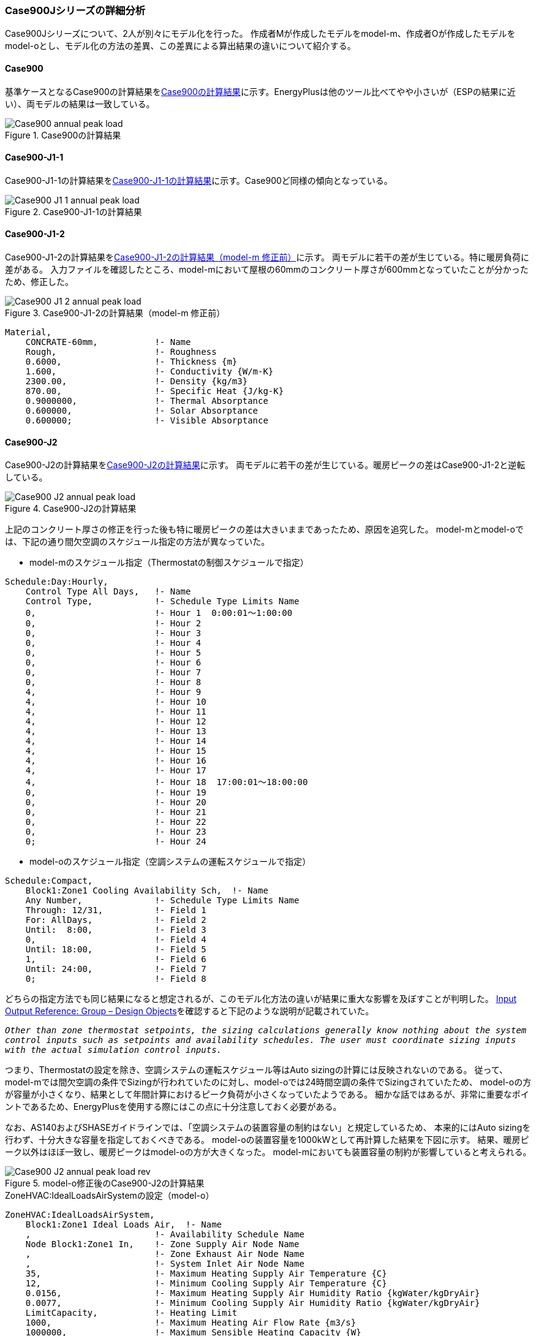 === Case900Jシリーズの詳細分析

Case900Jシリーズについて、2人が別々にモデル化を行った。
作成者Mが作成したモデルをmodel-m、作成者Oが作成したモデルをmodel-oとし、モデル化の方法の差異、この差異による算出結果の違いについて紹介する。

==== Case900
基準ケースとなるCase900の計算結果を<<Case900の計算結果>>に示す。EnergyPlusは他のツール比べてやや小さいが（ESPの結果に近い）、両モデルの結果は一致している。

[[Case900の計算結果]]
.Case900の計算結果
image::figures/Case900_annual_peak_load.png[]

==== Case900-J1-1
Case900-J1-1の計算結果を<<Case900-J1-1の計算結果>>に示す。Case900ど同様の傾向となっている。

[[Case900-J1-1の計算結果]]
.Case900-J1-1の計算結果
image::figures/Case900-J1-1_annual_peak_load.png[]

==== Case900-J1-2
Case900-J1-2の計算結果を<<Case900-J1-2の計算結果>>に示す。
両モデルに若干の差が生じている。特に暖房負荷に差がある。
入力ファイルを確認したところ、model-mにおいて屋根の60mmのコンクリート厚さが600mmとなっていたことが分かったため、修正した。

[[Case900-J1-2の計算結果]]
.Case900-J1-2の計算結果（model-m 修正前）
image::figures/Case900-J1-2_annual_peak_load.png[]

```
Material,
    CONCRATE-60mm,           !- Name
    Rough,                   !- Roughness
    0.6000,                  !- Thickness {m}
    1.600,                   !- Conductivity {W/m-K}
    2300.00,                 !- Density {kg/m3}
    870.00,                  !- Specific Heat {J/kg-K}
    0.9000000,               !- Thermal Absorptance
    0.600000,                !- Solar Absorptance
    0.600000;                !- Visible Absorptance
```

==== Case900-J2
Case900-J2の計算結果を<<Case900-J2の計算結果>>に示す。
両モデルに若干の差が生じている。暖房ピークの差はCase900-J1-2と逆転している。

[[Case900-J2の計算結果]]
.Case900-J2の計算結果
image::figures/Case900-J2_annual_peak_load.png[]

上記のコンクリート厚さの修正を行った後も特に暖房ピークの差は大きいままであったため、原因を追究した。
model-mとmodel-oでは、下記の通り間欠空調のスケジュール指定の方法が異なっていた。

* model-mのスケジュール指定（Thermostatの制御スケジュールで指定）
```
Schedule:Day:Hourly,
    Control Type All Days,   !- Name
    Control Type,            !- Schedule Type Limits Name
    0,                       !- Hour 1  0:00:01〜1:00:00
    0,                       !- Hour 2
    0,                       !- Hour 3
    0,                       !- Hour 4
    0,                       !- Hour 5
    0,                       !- Hour 6
    0,                       !- Hour 7
    0,                       !- Hour 8
    4,                       !- Hour 9
    4,                       !- Hour 10
    4,                       !- Hour 11
    4,                       !- Hour 12
    4,                       !- Hour 13
    4,                       !- Hour 14
    4,                       !- Hour 15
    4,                       !- Hour 16
    4,                       !- Hour 17
    4,                       !- Hour 18  17:00:01〜18:00:00
    0,                       !- Hour 19
    0,                       !- Hour 20
    0,                       !- Hour 21
    0,                       !- Hour 22
    0,                       !- Hour 23
    0;                       !- Hour 24
```

* model-oのスケジュール指定（空調システムの運転スケジュールで指定）
```
Schedule:Compact,
    Block1:Zone1 Cooling Availability Sch,  !- Name
    Any Number,              !- Schedule Type Limits Name
    Through: 12/31,          !- Field 1
    For: AllDays,            !- Field 2
    Until:  8:00,            !- Field 3
    0,                       !- Field 4
    Until: 18:00,            !- Field 5
    1,                       !- Field 6
    Until: 24:00,            !- Field 7
    0;                       !- Field 8
```

どちらの指定方法でも同じ結果になると想定されるが、このモデル化方法の違いが結果に重大な影響を及ぼすことが判明した。
link:https://bigladdersoftware.com/epx/docs/9-4/input-output-reference/group-design-objects.html#group----design-objects[Input Output Reference: Group – Design Objects]を確認すると下記のような説明が記載されていた。

`_Other than zone thermostat setpoints, the sizing calculations generally know nothing about the system control inputs such as setpoints and availability schedules. The user must coordinate sizing inputs with the actual simulation control inputs._`

つまり、Thermostatの設定を除き、空調システムの運転スケジュール等はAuto sizingの計算には反映されないのである。
従って、model-mでは間欠空調の条件でSizingが行われていたのに対し、model-oでは24時間空調の条件でSizingされていたため、
model-oの方が容量が小さくなり、結果として年間計算におけるピーク負荷が小さくなっていたようである。
細かな話ではあるが、非常に重要なポイントであるため、EnergyPlusを使用する際にはこの点に十分注意しておく必要がある。

なお、AS140およびSHASEガイドラインでは、「空調システムの装置容量の制約はない」と規定しているため、
本来的にはAuto sizingを行わず、十分大きな容量を指定しておくべきである。
model-oの装置容量を1000kWとして再計算した結果を下図に示す。
結果、暖房ピーク以外はほぼ一致し、暖房ピークはmodel-oの方が大きくなった。
model-mにおいても装置容量の制約が影響していると考えられる。

[[model-o修正後のCase900-J2の計算結果]]
.model-o修正後のCase900-J2の計算結果
image::figures/Case900-J2_annual_peak_load_rev.png[]

.ZoneHVAC:IdealLoadsAirSystemの設定（model-o）
----
ZoneHVAC:IdealLoadsAirSystem,
    Block1:Zone1 Ideal Loads Air,  !- Name
    ,                        !- Availability Schedule Name
    Node Block1:Zone1 In,    !- Zone Supply Air Node Name
    ,                        !- Zone Exhaust Air Node Name
    ,                        !- System Inlet Air Node Name
    35,                      !- Maximum Heating Supply Air Temperature {C}
    12,                      !- Minimum Cooling Supply Air Temperature {C}
    0.0156,                  !- Maximum Heating Supply Air Humidity Ratio {kgWater/kgDryAir}
    0.0077,                  !- Minimum Cooling Supply Air Humidity Ratio {kgWater/kgDryAir}
    LimitCapacity,           !- Heating Limit
    1000,                    !- Maximum Heating Air Flow Rate {m3/s}
    1000000,                 !- Maximum Sensible Heating Capacity {W}
    LimitFlowRateAndCapacity,!- Cooling Limit
    1000,                    !- Maximum Cooling Air Flow Rate {m3/s}
    1000000,                 !- Maximum Total Cooling Capacity {W}
    Block1:Zone1 Heating Availability Sch,  !- Heating Availability Schedule Name
    Block1:Zone1 Cooling Availability Sch,  !- Cooling Availability Schedule Name
    None,                    !- Dehumidification Control Type
    ,                        !- Cooling Sensible Heat Ratio {dimensionless}
    None,                    !- Humidification Control Type
    ,                        !- Design Specification Outdoor Air Object Name
    ,                        !- Outdoor Air Inlet Node Name
    ,                        !- Demand Controlled Ventilation Type
    NoEconomizer,            !- Outdoor Air Economizer Type
    None,                    !- Heat Recovery Type
    ,                        !- Sensible Heat Recovery Effectiveness {dimensionless}
    ;                        !- Latent Heat Recovery Effectiveness {dimensionless}
----

.ZoneHVAC:IdealLoadsAirSystemの設定（model-m）
----
ZoneHVAC:IdealLoadsAirSystem,
    Zone1Air,                !- Name
    ,                        !- Availability Schedule Name
    NODE_1,                  !- Zone Supply Air Node Name
    ,                        !- Zone Exhaust Air Node Name
    ,                        !- System Inlet Air Node Name
    50,                      !- Maximum Heating Supply Air Temperature {C}
    13,                      !- Minimum Cooling Supply Air Temperature {C}
    0.010,                   !- Maximum Heating Supply Air Humidity Ratio {kgWater/kgDryAir}
    0.010,                   !- Minimum Cooling Supply Air Humidity Ratio {kgWater/kgDryAir}
    ,                        !- Heating Limit
    ,                        !- Maximum Heating Air Flow Rate {m3/s}
    ,                        !- Maximum Sensible Heating Capacity {W}
    ,                        !- Cooling Limit
    ,                        !- Maximum Cooling Air Flow Rate {m3/s}
    ,                        !- Maximum Total Cooling Capacity {W}
    ,                        !- Heating Availability Schedule Name
    ,                        !- Cooling Availability Schedule Name
    ConstantSupplyHumidityRatio,  !- Dehumidification Control Type
    ,                        !- Cooling Sensible Heat Ratio {dimensionless}
    ConstantSupplyHumidityRatio,  !- Humidification Control Type
    ,                        !- Design Specification Outdoor Air Object Name
    ,                        !- Outdoor Air Inlet Node Name
    ,                        !- Demand Controlled Ventilation Type
    ,                        !- Outdoor Air Economizer Type
    ,                        !- Heat Recovery Type
    ,                        !- Sensible Heat Recovery Effectiveness {dimensionless}
    ;                        !- Latent Heat Recovery Effectiveness {dimensionless}
----





==== Case900-J3
Case900-J3の計算結果を <<Case900-J3の計算結果>> に示す。両モデルに大きな差がある。
model-oではスラット角の入力を誤っていると考えられる。

[[Case900-J3の計算結果]]
.Case900-J3の計算結果
image::figures/Case900-J3_annual_peak_load.png[]





